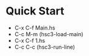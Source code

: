 * Quick Start
- C-x C-f Main.hs
- C-c M-m (hsc3-load-main)
- C-x C-f 1.hs
- C-c C-c (hsc3-run-line)
